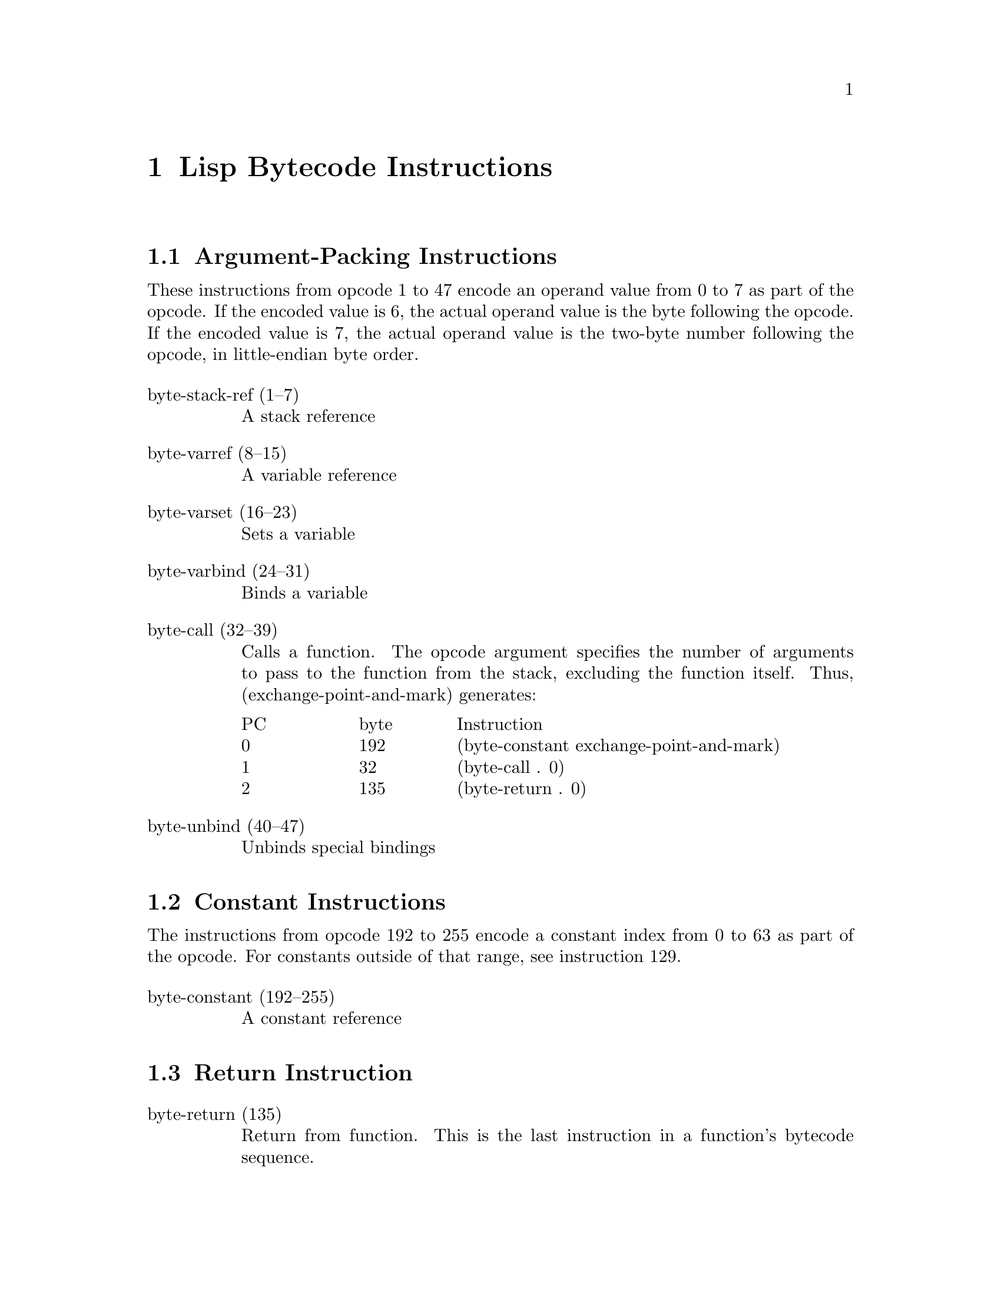\input texinfo  @c -*-texinfo-*-
@c %**start of header

@c @include docstyle.texi

@setfilename elisp-bytecode

@dircategory Emacs lisp
@direntry
* Bytecode Bytecode Instructions::  The Emacs Lisp Bytecode Manual.
@end direntry

@node Top
@top Emacs Lisp Bytecode Manual

@menu
* Lisp Bytecode Instructions::  Description of all Emacs Lisp Bytecode Instructions
* Opcode Table::                Table of Bytecode Instruction ordered by Opcode Number
* References::
* Instruction Index::
@end menu

@node Lisp Bytecode Instructions
@chapter Lisp Bytecode Instructions

@menu
* Argument-Packing Instructions::
* Constant Instructions::
* Return Instruction::
* Simple Instructions::
* Stack Manipulation Instructions::
* Binding Instructions::
@end menu

@node Argument-Packing Instructions
@section Argument-Packing Instructions

These instructions from opcode 1 to 47 encode an operand value from 0
to 7 as part of the opcode.  If the encoded value is 6, the actual
operand value is the byte following the opcode.  If the encoded value
is 7, the actual operand value is the two-byte number following the
opcode, in little-endian byte order.

@table @asis

@item byte-stack-ref (1--7)
@kindex byte-stack-ref
A stack reference

@item byte-varref (8--15)
@kindex byte-varref
A variable reference

@item byte-varset (16--23)
@kindex byte-varset

Sets a variable

@item byte-varbind (24--31)
@kindex byte-varbind

Binds a variable

@item byte-call (32--39)
@kindex byte-call

Calls a function.  The opcode argument specifies the number of
arguments to pass to the function from the stack, excluding the
function itself.  Thus, (exchange-point-and-mark) generates:

@multitable @columnfractions .16 .16 .66
@item PC
@tab byte
@tab Instruction
@item     0
@tab 192
@tab (byte-constant exchange-point-and-mark)
@item     1
@tab  32
@tab (byte-call . 0)
@item     2
@tab 135
@tab (byte-return . 0)
@end multitable

@item byte-unbind (40--47)
@kindex byte-unbind

Unbinds special bindings

@end table


@node Constant Instructions
@section Constant Instructions

The instructions from opcode 192 to 255 encode a constant index from 0
to 63 as part of the opcode.  For constants outside of that range, see
instruction 129.

@table @asis

@item byte-constant (192--255)
@kindex byte-constant
A constant reference

@end table

@node Return Instruction
@section Return Instruction

@table @asis

@item byte-return (135)
@kindex byte-return
Return from function.  This is the last instruction in a function's
bytecode sequence.

@end table

@node Simple Instructions
@section Simple Instructions

These instructions use up one byte, and are followed by the next
instruction directly.  They are equivalent to calling an Emacs Lisp
function with a fixed number of arguments.

@table @asis

@item byte-nth (56)
@kindex byte-nth
Call @code{nth} with two arguments.

@item byte-symbolp (57)
@kindex byte-symbolp
Call @code{symbolp} with one argument.

@end table

@node Stack Manipulation Instructions
@section Stack Manipulation Instructions

@table @asis

@item byte-discard (136)
@kindex byte-discard
Discard one value.

@item byte-dup (137)
@kindex byte-dup
Duplicate one value.

@end table

@node Binding Instructions
@section Binding Instructions

These instructions manipulate the special-bindings stack by creating a
new binding when executed.  They need to be balanced with
@code{byte-unbind} instructions.

@table @asis

@item byte-save-excursion (138)
@kindex byte-save-excursion
Make a binding recording buffer, point, and mark.

@end table

@node Opcode Table
@chapter Opcode Table

@multitable @columnfractions .06 .30 .55
@item Code @tab Instruction @tab Description
@item 000
@tab Not used; see @code{dup}
@tab
@item 001
@tab @code{byte-stack-ref 1}
@tab stack reference 1
@item 002
@tab @code{byte-stack-ref 2}
@tab stack reference 2
@item 003
@tab @code{byte-stack-ref 3}
@tab stack reference 3
@item 004
@tab @code{byte-stack-ref 4}
@tab stack reference 4
@item 005
@tab @code{byte-stack-ref 5}
@tab stack reference 5
@item 006
@tab @code{byte-stack-ref 6}
@tab stack reference 0--255
@item 007
@tab @code{byte-stack-ref 7}
@tab stack reference 0--65535
@item 008
@tab @code{byte-varref 0}
@tab variable reference 0
@item 009
@tab @code{byte-varref 1}
@tab variable reference 1
@item 010
@tab @code{byte-varref 2}
@tab variable reference 2
@item 011
@tab @code{byte-varref 3}
@tab variable reference 3
@item 012
@tab @code{byte-varref 4}
@tab variable reference 4
@item 013
@tab @code{byte-varref 5}
@tab variable reference 5
@item 014
@tab @code{byte-varref 6}
@tab variable reference 0--255
@item 015
@tab @code{byte-varref 7}
@tab variable reference 0--65535
@item 016
@tab @code{byte-varset 0}
@tab Sets a variable
@item 017
@tab @code{byte-varset 1}
@tab Sets a variable
@item 018
@tab @code{byte-varset 2}
@tab Sets a variable
@item 019
@tab @code{byte-varset 3}
@tab Sets a variable
@item 020
@tab @code{byte-varset 4}
@tab Sets a variable
@item 021
@tab @code{byte-varset 5}
@tab Sets a variable
@item 022
@tab @code{byte-varset 6}
@tab Sets a variable
@item 023
@tab @code{byte-varset 7}
@tab Sets a variable
@item 024
@tab @code{byte-varbind}
@tab Binds a variable
@item 032
@tab @code{byte-call}
@tab Calls a function
@item 040
@tab @code{byte-unbind}
@tab Unbinds special bindings
@item 129
@tab @code{byte-constant}
@tab Load a constant 0--65535 (but generally greater than 63)
@item 192
@tab @code{byte-constant 0}
@item 193
@tab @code{byte-constant 1}
@item 194
@tab @code{byte-constant 2}
@item 195
@tab @code{byte-constant 3}
@item 196
@tab @code{byte-constant 4}
@item 197
@tab @code{byte-constant 5}
@item 198
@tab @code{byte-constant 6}
@item 199
@tab @code{byte-constant 7}
@item 200
@tab @code{byte-constant 8}
@item 201
@tab @code{byte-constant 9}
@item 202
@tab @code{byte-constant 10}
@item 203
@tab @code{byte-constant 11}
@item 204
@tab @code{byte-constant 12}
@item 205
@tab @code{byte-constant 13}
@item 206
@tab @code{byte-constant 14}
@item 207
@tab @code{byte-constant 15}
@item 208
@tab @code{byte-constant 16}
@item 209
@tab @code{byte-constant 17}
@item 210
@tab @code{byte-constant 18}
@item 211
@tab @code{byte-constant 19}
@item 212
@tab @code{byte-constant 20}
@item 213
@tab @code{byte-constant 21}
@item 214
@tab @code{byte-constant 22}
@item 215
@tab @code{byte-constant 23}
@item 216
@tab @code{byte-constant 24}
@item 217
@tab @code{byte-constant 25}
@item 218
@tab @code{byte-constant 26}
@item 219
@tab @code{byte-constant 27}
@item 220
@tab @code{byte-constant 28}
@item 221
@tab @code{byte-constant 29}
@item 222
@tab @code{byte-constant 30}
@item 223
@tab @code{byte-constant 31}
@item 224
@tab @code{byte-constant 32}
@item 225
@tab @code{byte-constant 33}
@item 226
@tab @code{byte-constant 34}
@item 227
@tab @code{byte-constant 35}
@item 228
@tab @code{byte-constant 36}
@item 229
@tab @code{byte-constant 37}
@item 230
@tab @code{byte-constant 38}
@item 231
@tab @code{byte-constant 39}
@item 232
@tab @code{byte-constant 40}
@item 233
@tab @code{byte-constant 41}
@item 234
@tab @code{byte-constant 42}
@item 235
@tab @code{byte-constant 43}
@item 236
@tab @code{byte-constant 44}
@item 237
@tab @code{byte-constant 45}
@item 238
@tab @code{byte-constant 46}
@item 239
@tab @code{byte-constant 47}
@item 240
@tab @code{byte-constant 48}
@item 241
@tab @code{byte-constant 49}
@item 242
@tab @code{byte-constant 50}
@item 243
@tab @code{byte-constant 51}
@item 244
@tab @code{byte-constant 52}
@item 245
@tab @code{byte-constant 53}
@item 246
@tab @code{byte-constant 54}
@item 247
@tab @code{byte-constant 55}
@item 248
@tab @code{byte-constant 56}
@item 249
@tab @code{byte-constant 57}
@item 250
@tab @code{byte-constant 58}
@item 251
@tab @code{byte-constant 59}
@item 252
@tab @code{byte-constant 60}
@item 253
@tab @code{byte-constant 61}
@item 254
@tab @code{byte-constant 62}
@item 255
@tab @code{byte-constant 63}
@end multitable


@node References
@chapter References

@itemize
@item @uref{http://git.savannah.gnu.org/cgit/emacs.git/tree/src/bytecode.c Execution of byte code produced by bytecomp.el}
@item @uref{http://git.savannah.gnu.org/cgit/emacs.git/tree/lisp/emacs-lisp/bytecomp.el bytecomp.el --- compilation of Lisp code into byte code}
@item @uref{http://git.savannah.gnu.org/cgit/emacs.git/tree/src/data.c data.c --- Primitive operations on Lisp data types}
@item @uref{http://nullprogram.com/blog/2014/01/04/ Emacs Byte-code Internals}
@item @uref{https://www.emacswiki.org/emacs/ByteCodeEngineering, Emacs Wiki ByteCodeEngineering}
@item @uref{https://groups.google.com/forum/#!topic/gnu.emacs.sources/oMfZT_4Oxrc easm.el --- Assembler for Emacs' bytecode interpreter}
@end itemize

@node Instruction Index
@chapter Index
@unnumbered Instruction Index
@printindex ky

@bye
